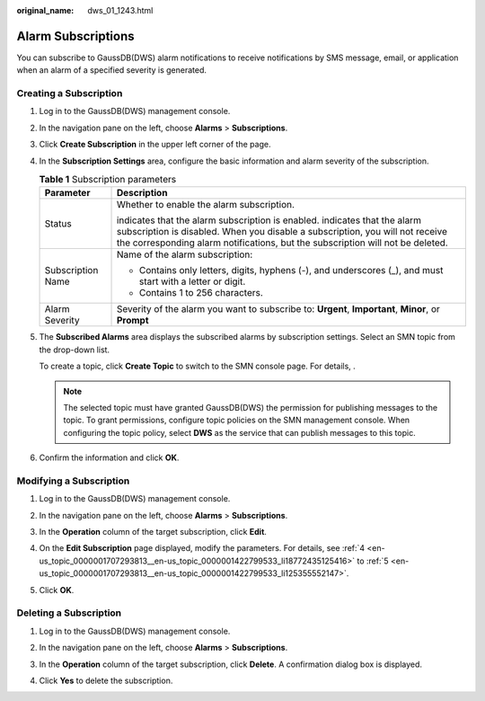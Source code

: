 :original_name: dws_01_1243.html

.. _dws_01_1243:

Alarm Subscriptions
===================

You can subscribe to GaussDB(DWS) alarm notifications to receive notifications by SMS message, email, or application when an alarm of a specified severity is generated.

Creating a Subscription
-----------------------

#. Log in to the GaussDB(DWS) management console.

#. In the navigation pane on the left, choose **Alarms** > **Subscriptions**.

#. Click **Create Subscription** in the upper left corner of the page.

#. .. _en-us_topic_0000001707293813__en-us_topic_0000001422799533_li18772435125416:

   In the **Subscription Settings** area, configure the basic information and alarm severity of the subscription.

   |image1|

   .. table:: **Table 1** Subscription parameters

      +-----------------------------------+---------------------------------------------------------------------------------------------------------------------------------------------------------------------------------------------------------------------------------------------------------------+
      | Parameter                         | Description                                                                                                                                                                                                                                                   |
      +===================================+===============================================================================================================================================================================================================================================================+
      | Status                            | Whether to enable the alarm subscription.                                                                                                                                                                                                                     |
      |                                   |                                                                                                                                                                                                                                                               |
      |                                   | |image2| indicates that the alarm subscription is enabled. |image3| indicates that the alarm subscription is disabled. When you disable a subscription, you will not receive the corresponding alarm notifications, but the subscription will not be deleted. |
      +-----------------------------------+---------------------------------------------------------------------------------------------------------------------------------------------------------------------------------------------------------------------------------------------------------------+
      | Subscription Name                 | Name of the alarm subscription:                                                                                                                                                                                                                               |
      |                                   |                                                                                                                                                                                                                                                               |
      |                                   | -  Contains only letters, digits, hyphens (-), and underscores (_), and must start with a letter or digit.                                                                                                                                                    |
      |                                   | -  Contains 1 to 256 characters.                                                                                                                                                                                                                              |
      +-----------------------------------+---------------------------------------------------------------------------------------------------------------------------------------------------------------------------------------------------------------------------------------------------------------+
      | Alarm Severity                    | Severity of the alarm you want to subscribe to: **Urgent**, **Important**, **Minor**, or **Prompt**                                                                                                                                                           |
      +-----------------------------------+---------------------------------------------------------------------------------------------------------------------------------------------------------------------------------------------------------------------------------------------------------------+

#. .. _en-us_topic_0000001707293813__en-us_topic_0000001422799533_li125355552147:

   The **Subscribed Alarms** area displays the subscribed alarms by subscription settings. Select an SMN topic from the drop-down list.

   To create a topic, click **Create Topic** to switch to the SMN console page. For details, .

   |image4|

   .. note::

      The selected topic must have granted GaussDB(DWS) the permission for publishing messages to the topic. To grant permissions, configure topic policies on the SMN management console. When configuring the topic policy, select **DWS** as the service that can publish messages to this topic.

#. Confirm the information and click **OK**.

Modifying a Subscription
------------------------

#. Log in to the GaussDB(DWS) management console.

#. In the navigation pane on the left, choose **Alarms** > **Subscriptions**.

#. In the **Operation** column of the target subscription, click **Edit**.

   |image5|

#. On the **Edit Subscription** page displayed, modify the parameters. For details, see :ref:`4 <en-us_topic_0000001707293813__en-us_topic_0000001422799533_li18772435125416>` to :ref:`5 <en-us_topic_0000001707293813__en-us_topic_0000001422799533_li125355552147>`.

   |image6|

#. Click **OK**.

Deleting a Subscription
-----------------------

#. Log in to the GaussDB(DWS) management console.

#. In the navigation pane on the left, choose **Alarms** > **Subscriptions**.

#. In the **Operation** column of the target subscription, click **Delete**. A confirmation dialog box is displayed.

   |image7|

#. Click **Yes** to delete the subscription.

.. |image1| image:: /_static/images/en-us_image_0000001759517241.png
.. |image2| image:: /_static/images/en-us_image_0000001711438336.png
.. |image3| image:: /_static/images/en-us_image_0000001711597836.png
.. |image4| image:: /_static/images/en-us_image_0000001759517245.png
.. |image5| image:: /_static/images/en-us_image_0000001711438340.png
.. |image6| image:: /_static/images/en-us_image_0000001759517249.png
.. |image7| image:: /_static/images/en-us_image_0000001711438344.png
